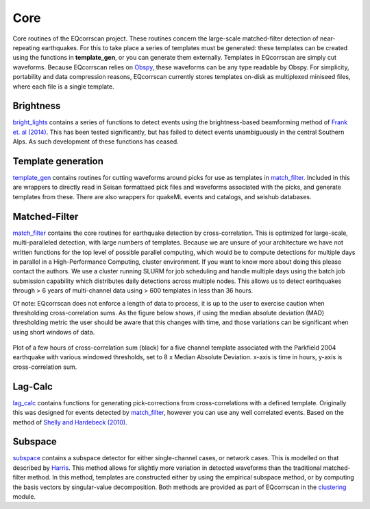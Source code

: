 Core
====

Core routines of the EQcorrscan project.  These routines concern the
large-scale matched-filter detection of near-repeating earthquakes.  For
this to take place a series of templates must be generated: these templates can
be created using the functions in **template_gen**, or you can generate them
externally.  Templates in EQcorrscan are simply cut waveforms.  Because
EQcorrscan relies on Obspy_, these waveforms can be any
type readable by Obspy.  For simplicity, portability and data compression
reasons, EQcorrscan currently stores templates on-disk as multiplexed
miniseed files, where each file is a single template.

.. _Obspy: http://docs.obspy.org/

Brightness
----------
bright_lights_ contains a series of functions to detect events using the
brightness-based beamforming method of `Frank et. al (2014)`_.  This has been
tested significantly, but has failed to detect events unambiguously in the
central Southern Alps.  As such development of these functions has ceased.

.. _bright_lights: submodules/core.bright_lights.html
.. _Frank et. al (2014): http://gji.oxfordjournals.org/content/197/2/1215.short

Template generation
-------------------
template_gen_ contains routines for cutting waveforms around picks for use as
templates in match_filter_.  Included in this are wrappers to directly read in
Seisan formattaed pick files and waveforms associated with the picks, and
generate templates from these.  There are also wrappers for quakeML events
and catalogs, and seishub databases.

.. _template_gen: submodules/core.template_gen.html

Matched-Filter
--------------
match_filter_ contains the core routines for earthquake detection by
cross-correlation.  This is optimized for large-scale, multi-paralleled
detection, with large numbers of templates.  Because we are unsure of your
architecture we have not written functions for the top level of possible
parallel computing, which would be to compute detections for multiple days
in parallel in a High-Performance Computing, cluster environment.  If you
want to know more about doing this please contact the authors.  We use
a cluster running SLURM for job scheduling and handle multiple days using
the batch job submission capability which distributes daily detections across
multiple nodes.  This allows us to detect earthquakes through > 6 years of
multi-channel data using > 600 templates in less than 36 hours.

Of note: EQcorrscan does not enforce a length of data to process, it is up to the
user to exercise caution when thresholding cross-correlation sums.  As the figure
below shows, if using the median absolute deviation (MAD) thresholding metric
the user should be aware that this changes with time, and those variations
can be significant when using short windows of data.


.. figure:: plots/range_of_threshold_windows_Parkfield1.png
     :width: 800px
     :align: center
     :alt: plots/range_of_threshold_windows_Parkfield1.png

     Plot of a few hours of cross-correlation sum (black) for a five channel template
     associated with the Parkfield 2004 earthquake with various windowed thresholds,
     set to 8 x Median Absolute Deviation. x-axis is time in hours, y-axis is
     cross-correlation sum.

.. _match_filter: submodules/core.match_filter.html

Lag-Calc
--------
lag_calc_ contains functions for generating pick-corrections from
cross-correlations with a defined template.  Originally this was designed
for events detected by match_filter_, however you can use any well correlated
events.  Based on the method of `Shelly and Hardebeck (2010)`_.

.. _lag_calc: submodules/core.lag_calc.html
.. _Shelly and Hardebeck (2010): http://onlinelibrary.wiley.com/doi/10.1029/2010GL043672/full


Subspace
--------
subspace_ contains a subspace detector for either single-channel cases, or
network cases.  This is modelled on that described by Harris_.  This method
allows for slightly more variation in detected waveforms than the traditional
matched-filter method.  In this method, templates are constructed either by
using the empirical subspace method, or by computing the basis vectors by
singular-value decomposition.  Both methods are provided as part of EQcorrscan
in the clustering_ module.

.. _subspace: submodules/core.subspace.html
.. _Harris: https://e-reports-ext.llnl.gov/pdf/335299.pdf
.. _clustering: submodules/utils.clustering.html

